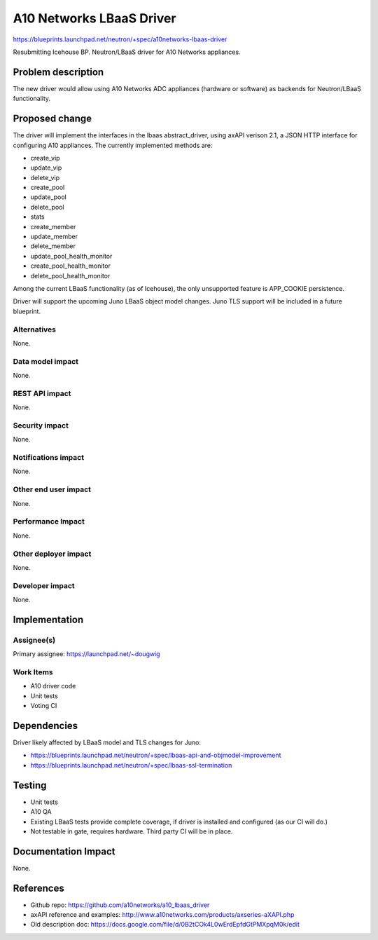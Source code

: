 ..
 This work is licensed under a Creative Commons Attribution 3.0 Unported
 License.

 http://creativecommons.org/licenses/by/3.0/legalcode

==========================================
A10 Networks LBaaS Driver
==========================================

https://blueprints.launchpad.net/neutron/+spec/a10networks-lbaas-driver

Resubmitting Icehouse BP.  Neutron/LBaaS driver for A10 Networks appliances.


Problem description
===================

The new driver would allow using A10 Networks ADC appliances (hardware or
software) as backends for Neutron/LBaaS functionality.


Proposed change
===============

The driver will implement the interfaces in the lbaas abstract_driver, using
axAPI verison 2.1, a JSON HTTP interface for configuring A10 appliances.  The
currently implemented methods are:

* create_vip
* update_vip
* delete_vip
* create_pool
* update_pool
* delete_pool
* stats
* create_member
* update_member
* delete_member
* update_pool_health_monitor
* create_pool_health_monitor
* delete_pool_health_monitor

Among the current LBaaS functionality (as of Icehouse), the only unsupported
feature is APP_COOKIE persistence.

Driver will support  the upcoming Juno LBaaS object model changes.  Juno TLS support will be included in a future blueprint.

Alternatives
------------

None.

Data model impact
-----------------

None.

REST API impact
---------------

None.

Security impact
---------------

None.

Notifications impact
--------------------

None.

Other end user impact
---------------------

None.

Performance Impact
------------------

None.

Other deployer impact
---------------------

None.

Developer impact
----------------

None.

Implementation
==============

Assignee(s)
-----------

Primary assignee: https://launchpad.net/~dougwig


Work Items
----------

* A10 driver code
* Unit tests
* Voting CI

Dependencies
============

Driver likely affected by LBaaS model and TLS changes for Juno:

* https://blueprints.launchpad.net/neutron/+spec/lbaas-api-and-objmodel-improvement

* https://blueprints.launchpad.net/neutron/+spec/lbaas-ssl-termination


Testing
=======

* Unit tests

* A10 QA

* Existing LBaaS tests provide complete coverage, if driver is installed
  and configured (as our CI will do.)

* Not testable in gate, requires hardware.  Third party CI will be in place.


Documentation Impact
====================

None.

References
==========

* Github repo: https://github.com/a10networks/a10_lbaas_driver

* axAPI reference and examples: http://www.a10networks.com/products/axseries-aXAPI.php

* Old description doc: https://docs.google.com/file/d/0B2tCOk4L0wErdEpfdGtPMXpqM0k/edit


